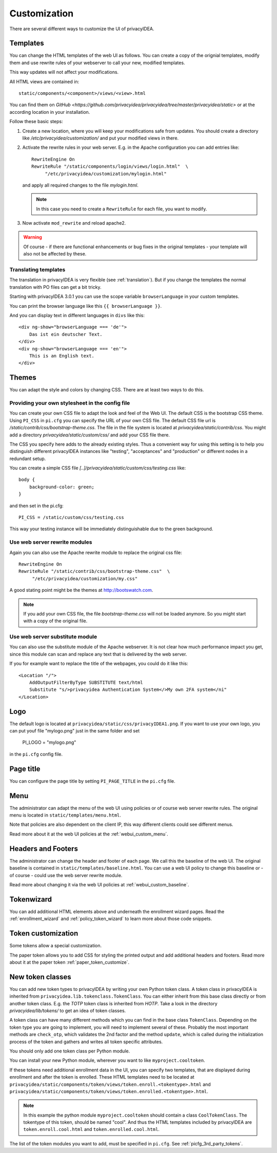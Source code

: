 .. _customize:


Customization
-------------

There are several different ways to customize the UI of privacyIDEA.

.. _customize_templates:

Templates
~~~~~~~~~

.. index:: customize, templates, HTML views

You can change the HTML templates of the web UI as follows.
You can create a copy of the orignial templates, modify them and use rewrite rules of your webserver
to call your new, modified templates.

This way updates will not affect your modifications.

All HTML views are contained in::

    static/components/<component>/views/<view>.html

You can find them on `GitHub <https://github.com/privacyidea/privacyidea/tree/master/privacyidea/static>` or
at the according location in your installation.

Follow these basic steps:

1. Create a new location, where you will keep your modifications safe from updates.
   You should create a directory like
   */etc/privacyidea/customization/* and put your modified views in there.

2. Activate the rewrite rules in your web server.
   E.g. in the Apache configuration you can add entries like::

    RewriteEngine On
    RewriteRule "/static/components/login/views/login.html"  \
         "/etc/privacyidea/customization/mylogin.html"

   and apply all required changes to the file *mylogin.html*.

   .. note:: In this case you need to create a ``RewriteRule`` for each file, you
       want to modify.

3. Now activate ``mod_rewrite`` and reload apache2.

.. warning:: Of course - if there are functional enhancements or bug fixes in the
   original templates - your template will also not be affected by these.


Translating templates
.....................

The translation in privacyIDEA is very flexible (see :ref:`translation`).
But if you change the templates the normal translation with PO files can
get a bit tricky.

Starting with privacyIDEA 3.0.1 you can use the scope variable
``browserLanguage`` in your custom templates.

You can print the browser language like this ``{{ browserLanguage }}``.

And you can display text in different languages in ``divs`` like this::

    <div ng-show="browserLanguage === 'de'">
        Das ist ein deutscher Text.
    </div>
    <div ng-show="browserLanguage === 'en'">
        This is an English text.
    </div>


.. _themes:

Themes
~~~~~~

.. index:: themes, CSS, customize

You can adapt the style and colors by changing CSS. There are at least two ways to do this.

Providing your own stylesheet in the config file
................................................

You can create your own CSS file to adapt the look and feel of the Web UI.
The default CSS is the bootstrap CSS theme. Using ``PI_CSS`` in ``pi.cfg`` you can specify
the URL of your own CSS file.
The default CSS file url is */static/contrib/css/bootstrap-theme.css*.
The file in the file system is located at *privacyidea/static/contrib/css*.
You might add a directory *privacyidea/static/custom/css/* and add your CSS
file there.

The CSS you specify here adds to the already existing styles. Thus a convenient way for
using this setting is to help you distinguish different privacyIDEA instances like "testing", "acceptances"
and "production" or different nodes in a redundant setup.

You can create a simple CSS file *[..]/privacyidea/static/custom/css/testing.css* like::

    body {
        background-color: green;
    }

and then set in the pi.cfg::

    PI_CSS = /static/custom/css/testing.css

This way your testing instance will be immediately distinguishable due to the green background.

Use web server rewrite modules
..............................

Again you can also use the Apache rewrite module to replace the original css file::

    RewriteEngine On
    RewriteRule "/static/contrib/css/bootstrap-theme.css"  \
         "/etc/privacyidea/customization/my.css"


A good stating point might be the themes at http://bootswatch.com.

.. note:: If you add your own CSS file, the file *bootstrap-theme.css* will
   not be loaded anymore. So you might start with a copy of the original file.


Use web server substitute module
................................

You can also use the substitute module of the Apache webserver.
It is not clear how much performance impact you get, since this
module can scan and replace any text that is delivered by the web server.

If you for example want to replace the title of the webpages, you could
do it like this::

       <Location "/">
           AddOutputFilterByType SUBSTITUTE text/html
           Substitute "s/>privacyidea Authentication System</>My own 2FA system</ni"
       </Location>


.. _customize_logo:

Logo
~~~~

The default logo is located at ``privacyidea/static/css/privacyIDEA1.png``.
If you want to use your own logo, you can put youf file "mylogo.png" just
in the same folder and set

   PI_LOGO = "mylogo.png"

in the ``pi.cfg`` config file.

.. _customize_menu:

Page title
~~~~~~~~~~

You can configure the page title by setting ``PI_PAGE_TITLE`` in the
``pi.cfg`` file.

Menu
~~~~

The administrator can adapt the menu of the web UI using policies or of course web server rewrite
rules. The original menu is located in ``static/templates/menu.html``.

Note that policies are also dependent on the client IP, this way different
clients could see different menus.

Read more about it at the web UI policies at the :ref:`webui_custom_menu`.

Headers and Footers
~~~~~~~~~~~~~~~~~~~

The administrator can change the header and footer of each page. We call this the baseline of the
web UI. The original baseline is contained in ``static/templates/baseline.html``.
You can use a web UI policy to change this baseline or - of course - could use the web server
rewrite module.

Read more about changing it via the web UI policies at :ref:`webui_custom_baseline`.

.. _customize_tokenwizard:

Tokenwizard
~~~~~~~~~~~

You can add additional HTML elements above and underneath the enrollment wizard pages.
Read the :ref:`enrollment_wizard` and :ref:`policy_token_wizard`
to learn more about those code snippets.

Token customization
~~~~~~~~~~~~~~~~~~~

Some tokens allow a special customization.

The paper token allows you to add CSS for styling the printed output and
add additional headers and footers. Read more about it at the
paper token :ref:`paper_token_customize`.

.. _customize_3rd_party_tokens:

New token classes
~~~~~~~~~~~~~~~~~

You can add new token types to privacyIDEA by writing your own Python token class.
A token class in privacyIDEA is
inherited from ``privacyidea.lib.tokenclass.TokenClass``. You can either inherit from
this base class directly or from another token class. E.g. the *TOTP* token class is inherited from
*HOTP*. Take a look in the directory *privacyidea/lib/tokens/* to get an idea of token classes.

A token class can have many different methods which you can find in the base class ``TokenClass``.
Depending on the token type you are going to implement, you will need to implement several of these.
Probably the most important methods are ``check_otp``, which validates the 2nd factor and the
method ``update``, which is called during the initialization process of the token and
gathers and writes all token specific attributes.

You should only add one token class per Python module.

You can install your new Python module, wherever you want to like ``myproject.cooltoken``.

If these tokens need additional enrollment data in the UI, you can specify
two templates, that are displayed during enrollment and after the token
is enrolled. These HTML templates need to be located at
``privacyidea/static/components/token/views/token.enroll.<tokentype>.html``
and
``privacyidea/static/components/token/views/token.enrolled.<tokentype>.html``.

.. Note:: In this example the python module ``myproject.cooltoken`` should
   contain a class ``CoolTokenClass``. The tokentype of this token, should
   be named "cool". And thus the HTML templates included by privacyIDEA
   are ``token.enroll.cool.html`` and ``token.enrolled.cool.html``.

The list of the token modules you want to add, must be specified in ``pi.cfg``.
See :ref:`picfg_3rd_party_tokens`.